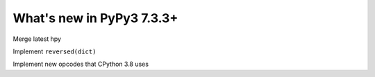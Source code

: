 ==========================
What's new in PyPy3 7.3.3+
==========================

.. this is the revision after release-pypy3.6-v7.3.3
.. startrev: a57ea1224248

.. branch: hpy

Merge latest hpy

.. branch: py3.8-reversed-dict

Implement ``reversed(dict)``

.. branch: py3.8-new-opcodes

Implement new opcodes that CPython 3.8 uses
